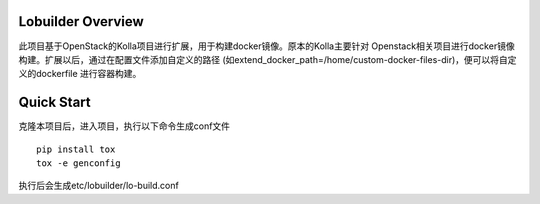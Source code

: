 ==================
Lobuilder Overview
==================

此项目基于OpenStack的Kolla项目进行扩展，用于构建docker镜像。原本的Kolla主要针对
Openstack相关项目进行docker镜像构建。扩展以后，通过在配置文件添加自定义的路径
(如extend_docker_path=/home/custom-docker-files-dir)，便可以将自定义的dockerfile
进行容器构建。

===========
Quick Start
===========

克隆本项目后，进入项目，执行以下命令生成conf文件

::

    pip install tox
    tox -e genconfig

执行后会生成etc/lobuilder/lo-build.conf
